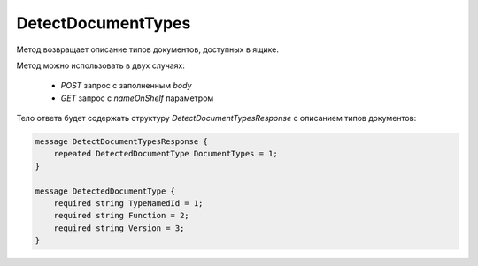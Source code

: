 DetectDocumentTypes
===================

Метод возвращает описание типов документов, доступных в ящике.

.. http:post:: /DetectDocumentTypes

    :query boxId: идентификатор ящика
    :query nameOnShelf: имя файла на «полке документов»

    :body: содержимое документа

    :reqheader Authorization: необходимые данные для :doc:`авторизации <../Authorization>`

    :statuscode 200: операция успешно завершена
    :statuscode 401: в запросе отсутствует HTTP-заголовок ``Authorization``, или в этом заголовке содержатся некорректные авторизационные данные
    :statuscode 403: доступ к ящику с предоставленным авторизационным токеном запрещен
    :statuscode 404: не найден ящик по переданному `boxId` 
    :statuscode 500: при обработке запроса возникла непредвиденная ошибка


Метод можно использовать в двух случаях:

    - `POST` запрос с заполненным `body`
    - `GET` запрос с `nameOnShelf` параметром

Тело ответа будет содержать структуру *DetectDocumentTypesResponse* с описанием типов документов:

.. code-block:: protobuf

    message DetectDocumentTypesResponse {
        repeated DetectedDocumentType DocumentTypes = 1;
    }

    message DetectedDocumentType {
        required string TypeNamedId = 1;
        required string Function = 2;
        required string Version = 3;
    }
